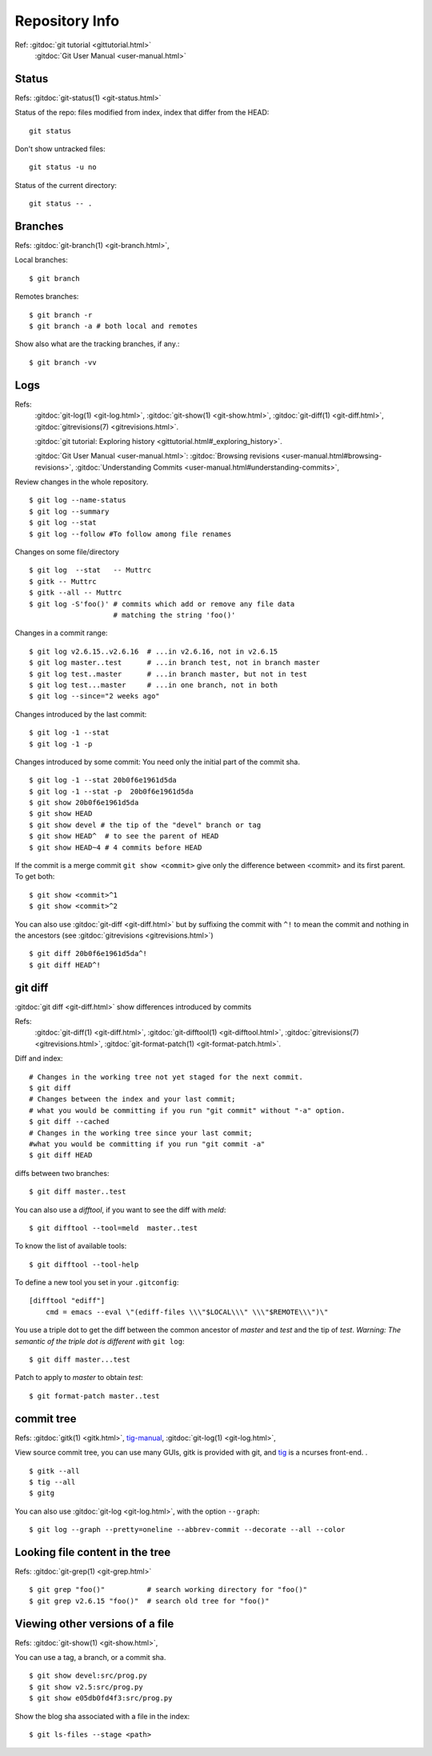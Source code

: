 Repository Info
===============
Ref: :gitdoc:`git tutorial <gittutorial.html>`
    :gitdoc:`Git User Manual <user-manual.html>`

..  index::
        !single: git;status

Status
------

Refs: :gitdoc:`git-status(1) <git-status.html>`

Status of the repo: files modified from index, index that differ from
the HEAD::

  git status

Don't show untracked files::

  git status -u no

Status of the current directory::

  git status -- .

..  index::
        branches
        single: git;branch

Branches
--------
Refs: :gitdoc:`git-branch(1) <git-branch.html>`,

Local branches::

    $ git branch

Remotes branches::

    $ git branch -r
    $ git branch -a # both local and remotes

Show also what are the tracking branches, if any.::

    $ git branch -vv

..  index::
        log
        gitrevisions
        !single: git;log
        single: git;show
        single: git;diff

Logs
----

Refs:
    :gitdoc:`git-log(1) <git-log.html>`,
    :gitdoc:`git-show(1) <git-show.html>`,
    :gitdoc:`git-diff(1) <git-diff.html>`,
    :gitdoc:`gitrevisions(7) <gitrevisions.html>`.

    :gitdoc:`git tutorial: Exploring history
    <gittutorial.html#_exploring_history>`.

    :gitdoc:`Git User Manual <user-manual.html>`:
    :gitdoc:`Browsing revisions
    <user-manual.html#browsing-revisions>`,
    :gitdoc:`Understanding Commits
    <user-manual.html#understanding-commits>`,

Review changes in the whole repository.

::

    $ git log --name-status
    $ git log --summary
    $ git log --stat
    $ git log --follow #To follow among file renames

.. index:: gitk

Changes on some file/directory

::

    $ git log  --stat   -- Muttrc
    $ gitk -- Muttrc
    $ gitk --all -- Muttrc
    $ git log -S'foo()' # commits which add or remove any file data
                        # matching the string 'foo()'


Changes in a commit range::

    $ git log v2.6.15..v2.6.16  # ...in v2.6.16, not in v2.6.15
    $ git log master..test      # ...in branch test, not in branch master
    $ git log test..master      # ...in branch master, but not in test
    $ git log test...master     # ...in one branch, not in both
    $ git log --since="2 weeks ago"


Changes introduced by the last commit:

::

    $ git log -1 --stat
    $ git log -1 -p

Changes introduced by some commit:
You need only the initial part of the commit sha.

::

    $ git log -1 --stat 20b0f6e1961d5da
    $ git log -1 --stat -p  20b0f6e1961d5da
    $ git show 20b0f6e1961d5da
    $ git show HEAD
    $ git show devel # the tip of the "devel" branch or tag
    $ git show HEAD^  # to see the parent of HEAD
    $ git show HEAD~4 # 4 commits before HEAD

If the commit is a merge commit ``git show <commit>`` give only the
difference between <commit> and its first parent. To get both::

    $ git show <commit>^1
    $ git show <commit>^2

You can also use :gitdoc:`git-diff <git-diff.html>` but by suffixing
the commit with ``^!`` to mean the commit and nothing in the ancestors
(see :gitdoc:`gitrevisions <gitrevisions.html>`)
::

    $ git diff 20b0f6e1961d5da^!
    $ git diff HEAD^!


..  index::
        gitrevisions
        !single: git;diff
        !single: git;difftool
        single: git;format-patch

git diff
--------

:gitdoc:`git diff <git-diff.html>` show differences introduced by commits

Refs:
    :gitdoc:`git-diff(1) <git-diff.html>`,
    :gitdoc:`git-difftool(1) <git-difftool.html>`,
    :gitdoc:`gitrevisions(7) <gitrevisions.html>`,
    :gitdoc:`git-format-patch(1) <git-format-patch.html>`.

Diff and index:

::

    # Changes in the working tree not yet staged for the next commit.
    $ git diff
    # Changes between the index and your last commit;
    # what you would be committing if you run "git commit" without "-a" option.
    $ git diff --cached
    # Changes in the working tree since your last commit;
    #what you would be committing if you run "git commit -a"
    $ git diff HEAD

diffs between  two branches::

    $ git diff master..test

You can also use a *difftool*, if you want to see the diff with
*meld*::

    $ git difftool --tool=meld  master..test


To know the list of available tools::

    $ git difftool --tool-help

To define a new tool you set in your ``.gitconfig``::

    [difftool "ediff"]
        cmd = emacs --eval \"(ediff-files \\\"$LOCAL\\\" \\\"$REMOTE\\\")\"

You use a triple dot to get the diff between the common ancestor of
*master* and *test* and the tip of *test*. *Warning: The semantic of the triple
dot is different with* ``git log``::

    $ git diff master...test

Patch to apply to *master* to obtain *test*::

    $ git format-patch master..test


..  index::
        gitk
        tig
        single: git;log

commit tree
-----------

Refs:
:gitdoc:`gitk(1) <gitk.html>`,
`tig-manual <http://jonas.nitro.dk/tig/manual.html>`_,
:gitdoc:`git-log(1) <git-log.html>`,

View source commit tree, you can use many GUIs, gitk is provided with
git, and `tig <http://jonas.nitro.dk/tig/>`_ is a ncurses front-end.
.

::

    $ gitk --all
    $ tig --all
    $ gitg

You can also use :gitdoc:`git-log <git-log.html>`, with the option ``--graph``::

    $ git log --graph --pretty=oneline --abbrev-commit --decorate --all --color


..  index::
        !single: git;grep

Looking file content in the tree
--------------------------------
Refs:  :gitdoc:`git-grep(1) <git-grep.html>`

::

    $ git grep "foo()"          # search working directory for "foo()"
    $ git grep v2.6.15 "foo()"  # search old tree for "foo()"


..  index::
        single: git;show


Viewing other versions of a file
--------------------------------
Refs:  :gitdoc:`git-show(1) <git-show.html>`,

You can use a tag, a branch, or a commit sha.

::

    $ git show devel:src/prog.py
    $ git show v2.5:src/prog.py
    $ git show e05db0fd4f3:src/prog.py

..  index::
        single: git;ls-files

Show the blog sha associated with a file in the index:

::

    $ git ls-files --stage <path>
